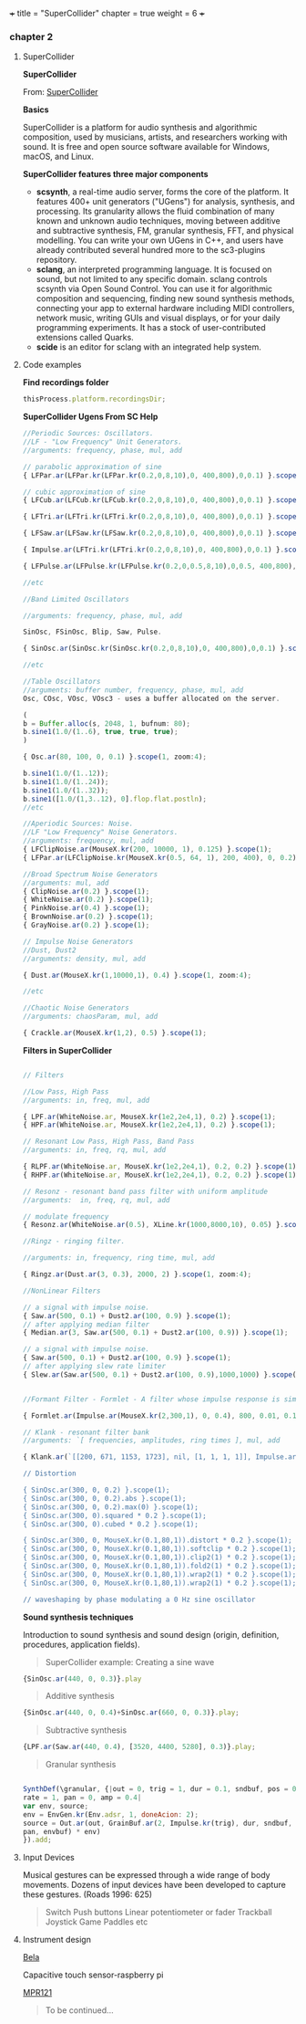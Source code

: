 +++
title = "SuperCollider"
chapter = true
weight = 6
+++

*** chapter 2
**** SuperCollider

*SuperCollider*

From: [[http://supercollider.github.io][SuperCollider]]

*Basics*

SuperCollider is a platform for audio synthesis and algorithmic composition, used by musicians, artists, and researchers working with sound. It is free and open source software available for Windows, macOS, and Linux.

*SuperCollider features three major components*

- *scsynth*, a real-time audio server, forms the core of the platform. It features 400+ unit generators ("UGens") for analysis, synthesis, and processing. Its granularity allows the fluid combination of many known and unknown audio techniques, moving between additive and subtractive synthesis, FM, granular synthesis, FFT, and physical modelling. You can write your own UGens in C++, and users have already contributed several hundred more to the sc3-plugins repository.
- *sclang*, an interpreted programming language. It is focused on sound, but not limited to any specific domain. sclang controls scsynth via Open Sound Control. You can use it for algorithmic composition and sequencing, finding new sound synthesis methods, connecting your app to external hardware including MIDI controllers, network music, writing GUIs and visual displays, or for your daily programming experiments. It has a stock of user-contributed extensions called Quarks.
- *scide* is an editor for sclang with an integrated help system.

**** Code examples 
*Find recordings folder*

#+BEGIN_SRC js
thisProcess.platform.recordingsDir;
#+END_SRC

*SuperCollider Ugens From SC Help*

#+BEGIN_SRC js
//Periodic Sources: Oscillators.
//LF - "Low Frequency" Unit Generators.
//arguments: frequency, phase, mul, add

// parabolic approximation of sine
{ LFPar.ar(LFPar.kr(LFPar.kr(0.2,0,8,10),0, 400,800),0,0.1) }.scope(1, zoom: 4);

// cubic approximation of sine
{ LFCub.ar(LFCub.kr(LFCub.kr(0.2,0,8,10),0, 400,800),0,0.1) }.scope(1, zoom: 4);

{ LFTri.ar(LFTri.kr(LFTri.kr(0.2,0,8,10),0, 400,800),0,0.1) }.scope(1, zoom: 4);

{ LFSaw.ar(LFSaw.kr(LFSaw.kr(0.2,0,8,10),0, 400,800),0,0.1) }.scope(1, zoom: 4);

{ Impulse.ar(LFTri.kr(LFTri.kr(0.2,0,8,10),0, 400,800),0,0.1) }.scope(1, zoom: 4);

{ LFPulse.ar(LFPulse.kr(LFPulse.kr(0.2,0,0.5,8,10),0,0.5, 400,800),0,0.5,0.1) }.scope(1, zoom: 4);

//etc

//Band Limited Oscillators

//arguments: frequency, phase, mul, add

SinOsc, FSinOsc, Blip, Saw, Pulse.

{ SinOsc.ar(SinOsc.kr(SinOsc.kr(0.2,0,8,10),0, 400,800),0,0.1) }.scope(1, zoom: 4);

//etc

//Table Oscillators
//arguments: buffer number, frequency, phase, mul, add
Osc, COsc, VOsc, VOsc3 - uses a buffer allocated on the server.

(
b = Buffer.alloc(s, 2048, 1, bufnum: 80);
b.sine1(1.0/(1..6), true, true, true);
)

{ Osc.ar(80, 100, 0, 0.1) }.scope(1, zoom:4);

b.sine1(1.0/(1..12));
b.sine1(1.0/(1..24));
b.sine1(1.0/(1..32));
b.sine1([1.0/(1,3..12), 0].flop.flat.postln);
//etc

//Aperiodic Sources: Noise.
//LF "Low Frequency" Noise Generators.
//arguments: frequency, mul, add
{ LFClipNoise.ar(MouseX.kr(200, 10000, 1), 0.125) }.scope(1);
{ LFPar.ar(LFClipNoise.kr(MouseX.kr(0.5, 64, 1), 200, 400), 0, 0.2) }.scope(1, zoom:8);

//Broad Spectrum Noise Generators
//arguments: mul, add
{ ClipNoise.ar(0.2) }.scope(1);
{ WhiteNoise.ar(0.2) }.scope(1);
{ PinkNoise.ar(0.4) }.scope(1);
{ BrownNoise.ar(0.2) }.scope(1);
{ GrayNoise.ar(0.2) }.scope(1);

// Impulse Noise Generators
//Dust, Dust2
//arguments: density, mul, add

{ Dust.ar(MouseX.kr(1,10000,1), 0.4) }.scope(1, zoom:4);

//etc

//Chaotic Noise Generators
//arguments: chaosParam, mul, add

{ Crackle.ar(MouseX.kr(1,2), 0.5) }.scope(1);
#+END_SRC


*Filters in SuperCollider*

#+BEGIN_SRC js

// Filters

//Low Pass, High Pass
//arguments: in, freq, mul, add

{ LPF.ar(WhiteNoise.ar, MouseX.kr(1e2,2e4,1), 0.2) }.scope(1);
{ HPF.ar(WhiteNoise.ar, MouseX.kr(1e2,2e4,1), 0.2) }.scope(1);

// Resonant Low Pass, High Pass, Band Pass
//arguments: in, freq, rq, mul, add

{ RLPF.ar(WhiteNoise.ar, MouseX.kr(1e2,2e4,1), 0.2, 0.2) }.scope(1);
{ RHPF.ar(WhiteNoise.ar, MouseX.kr(1e2,2e4,1), 0.2, 0.2) }.scope(1);

// Resonz - resonant band pass filter with uniform amplitude
//arguments:  in, freq, rq, mul, add

// modulate frequency
{ Resonz.ar(WhiteNoise.ar(0.5), XLine.kr(1000,8000,10), 0.05) }.scope(1);

//Ringz - ringing filter.

//arguments: in, frequency, ring time, mul, add

{ Ringz.ar(Dust.ar(3, 0.3), 2000, 2) }.scope(1, zoom:4);

//NonLinear Filters

// a signal with impulse noise.
{ Saw.ar(500, 0.1) + Dust2.ar(100, 0.9) }.scope(1);
// after applying median filter
{ Median.ar(3, Saw.ar(500, 0.1) + Dust2.ar(100, 0.9)) }.scope(1);

// a signal with impulse noise.
{ Saw.ar(500, 0.1) + Dust2.ar(100, 0.9) }.scope(1);
// after applying slew rate limiter
{ Slew.ar(Saw.ar(500, 0.1) + Dust2.ar(100, 0.9),1000,1000) }.scope(1);


//Formant Filter - Formlet - A filter whose impulse response is similar to a FOF grain.

{ Formlet.ar(Impulse.ar(MouseX.kr(2,300,1), 0, 0.4), 800, 0.01, 0.1) }.scope(1, zoom:4);

// Klank - resonant filter bank
//arguments: `[ frequencies, amplitudes, ring times ], mul, add

{ Klank.ar(`[[200, 671, 1153, 1723], nil, [1, 1, 1, 1]], Impulse.ar(2, 0, 0.1)) }.play;

// Distortion

{ SinOsc.ar(300, 0, 0.2) }.scope(1);
{ SinOsc.ar(300, 0, 0.2).abs }.scope(1);
{ SinOsc.ar(300, 0, 0.2).max(0) }.scope(1);
{ SinOsc.ar(300, 0).squared * 0.2 }.scope(1);
{ SinOsc.ar(300, 0).cubed * 0.2 }.scope(1);

{ SinOsc.ar(300, 0, MouseX.kr(0.1,80,1)).distort * 0.2 }.scope(1);
{ SinOsc.ar(300, 0, MouseX.kr(0.1,80,1)).softclip * 0.2 }.scope(1);
{ SinOsc.ar(300, 0, MouseX.kr(0.1,80,1)).clip2(1) * 0.2 }.scope(1);
{ SinOsc.ar(300, 0, MouseX.kr(0.1,80,1)).fold2(1) * 0.2 }.scope(1);
{ SinOsc.ar(300, 0, MouseX.kr(0.1,80,1)).wrap2(1) * 0.2 }.scope(1);
{ SinOsc.ar(300, 0, MouseX.kr(0.1,80,1)).wrap2(1) * 0.2 }.scope(1);

// waveshaping by phase modulating a 0 Hz sine oscillator

#+END_SRC

*Sound synthesis techniques*

Introduction to sound synthesis and  sound design (origin, definition, procedures, application fields).

#+BEGIN_QUOTE
SuperCollider example:
Creating a sine wave
#+END_QUOTE


#+BEGIN_SRC js
{SinOsc.ar(440, 0, 0.3)}.play
#+END_SRC

#+BEGIN_QUOTE
Additive synthesis
#+END_QUOTE
#+BEGIN_SRC js
{SinOsc.ar(440, 0, 0.4)+SinOsc.ar(660, 0, 0.3)}.play;
#+END_SRC

#+BEGIN_QUOTE
Subtractive synthesis
#+END_QUOTE

#+BEGIN_SRC js
{LPF.ar(Saw.ar(440, 0.4), [3520, 4400, 5280], 0.3)}.play;
#+END_SRC

#+BEGIN_QUOTE
Granular synthesis
#+END_QUOTE

#+BEGIN_SRC js

SynthDef(\granular, {|out = 0, trig = 1, dur = 0.1, sndbuf, pos = 0.2,
rate = 1, pan = 0, amp = 0.4|
var env, source;
env = EnvGen.kr(Env.adsr, 1, doneAcion: 2);
source = Out.ar(out, GrainBuf.ar(2, Impulse.kr(trig), dur, sndbuf, rate, pos, 2,
pan, envbuf) * env)
}).add;

#+END_SRC



**** Input Devices


Musical gestures can be expressed through a wide range of body
movements. Dozens of input devices have been developed to capture
these gestures. (Roads 1996: 625)

#+BEGIN_QUOTE
Switch
Push buttons
Linear potentiometer or fader
Trackball
Joystick
Game Paddles
etc
#+END_QUOTE

**** Instrument design


[[http://bela.io][Bela]]


Capacitive touch sensor-raspberry pi

[[https://learn.adafruit.com/mpr121-capacitive-touch-sensor-on-raspberry-pi-and-beaglebone-black/overview][MPR121]]

#+BEGIN_QUOTE
To be continued...
#+END_QUOTE

